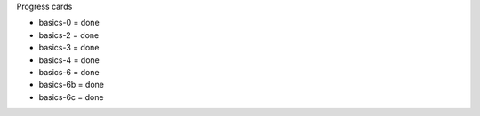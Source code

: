 Progress cards 

- basics-0 = done
- basics-2 = done
- basics-3 = done
- basics-4 = done
- basics-6 = done
- basics-6b = done
- basics-6c = done

